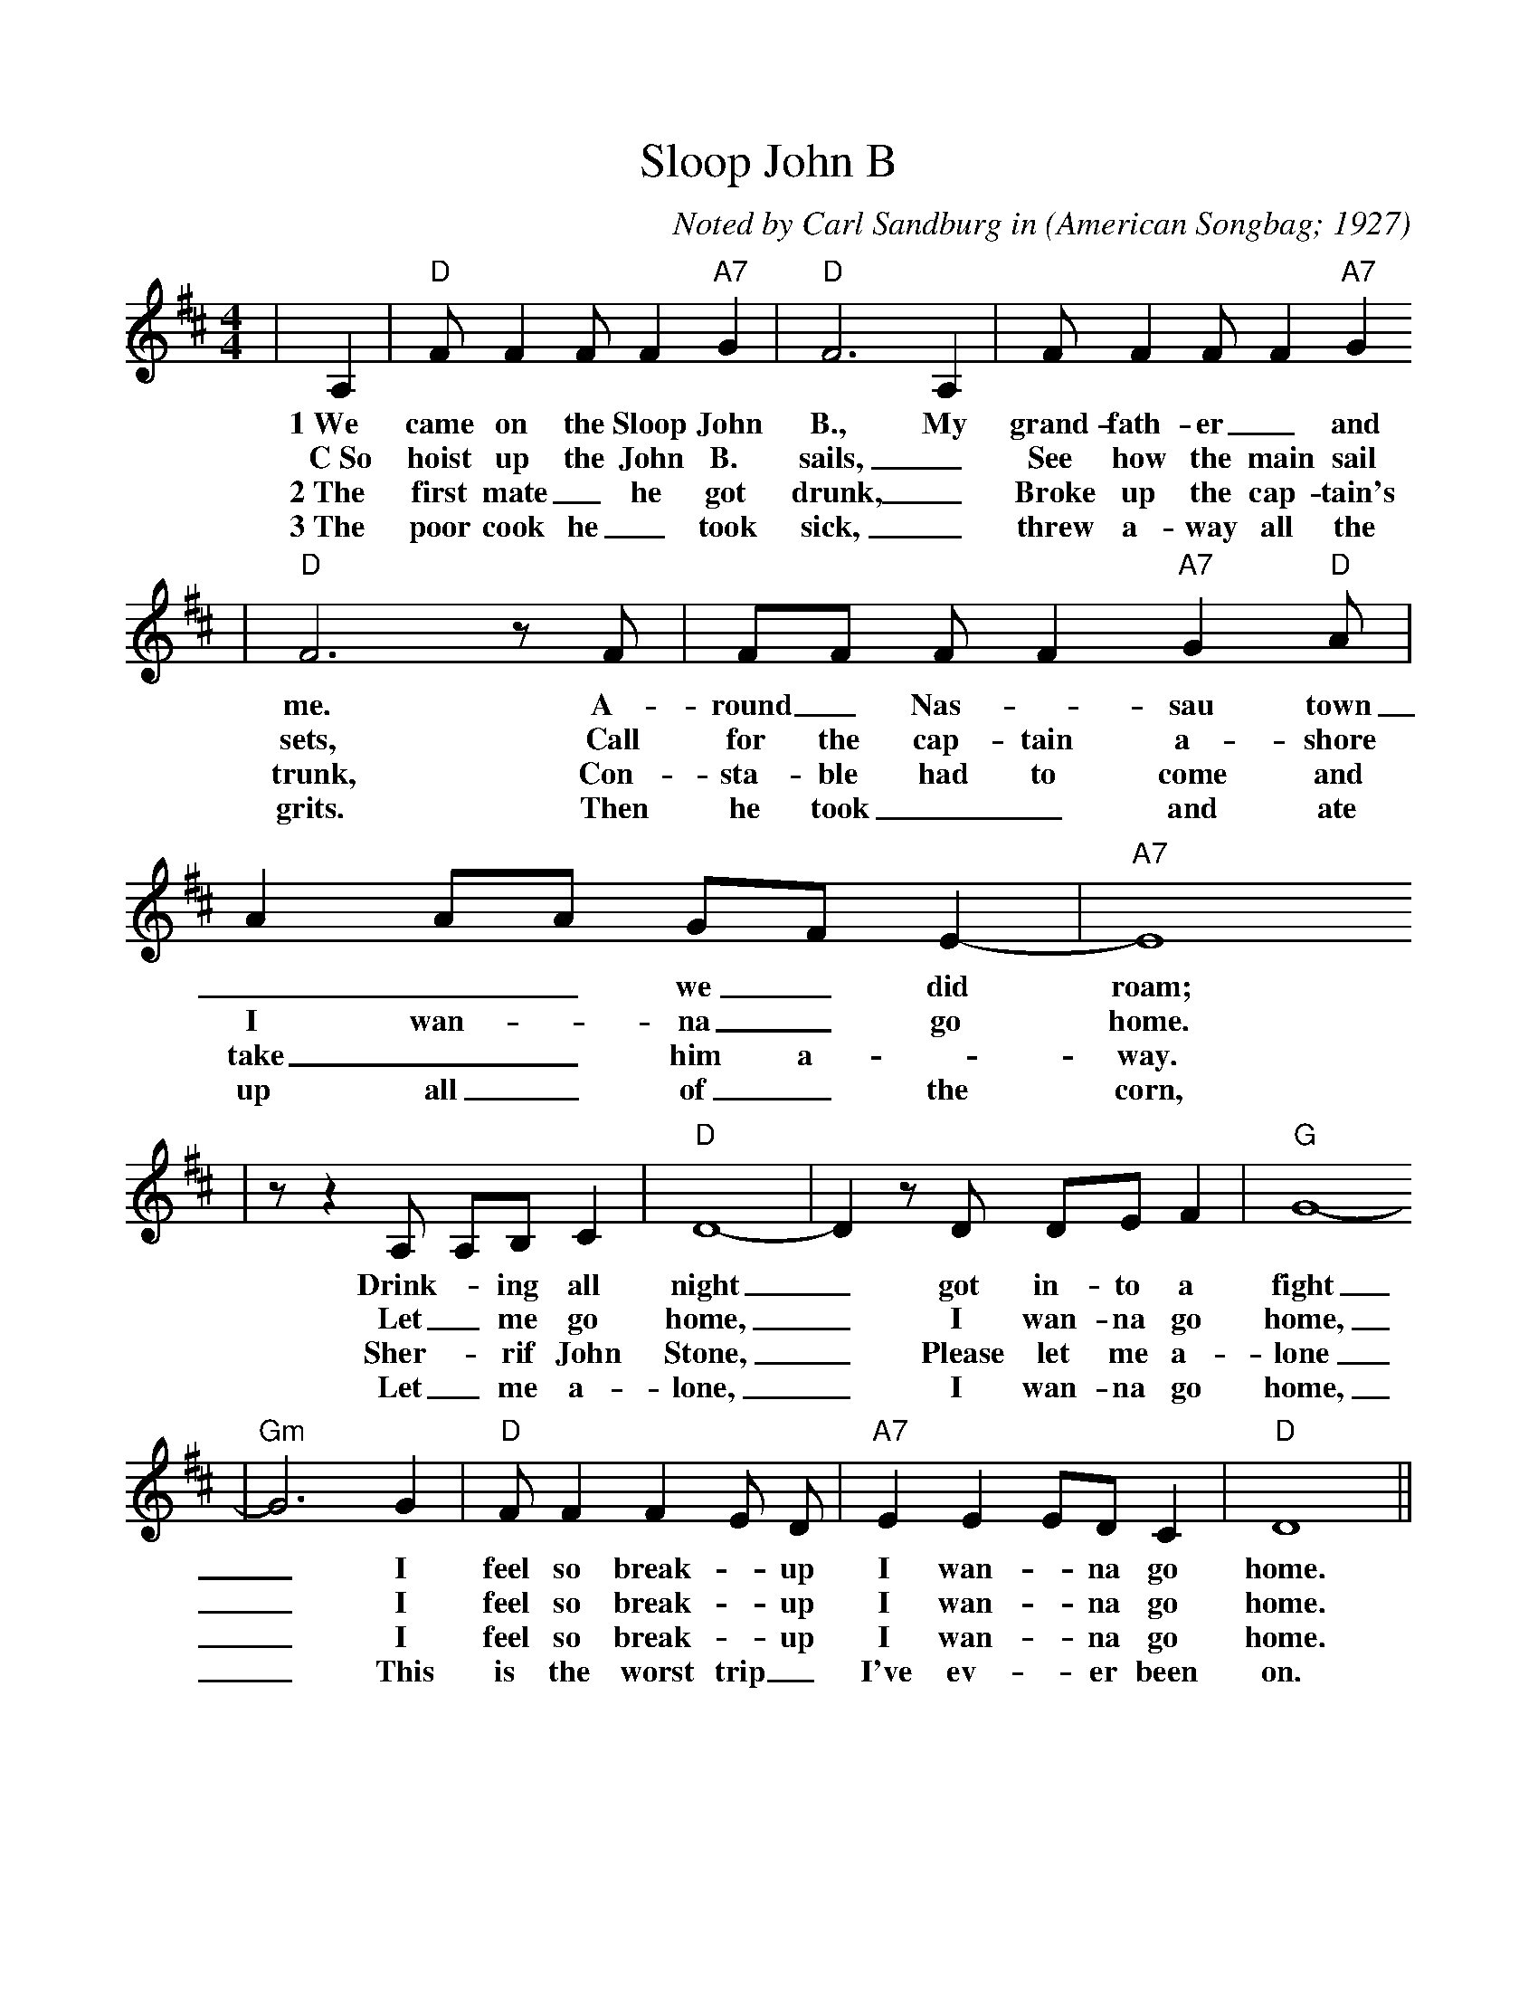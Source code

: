 %%scale 0.955
%%format dulcimer.fmt
X:1
T:Sloop John B
C:Noted by Carl Sandburg in
O:American Songbag; 1927
M:4/4
L:1/8
%F:http://everythingdulcimer.com/tab/sloop.abc	 2004-04-21 05:45:29 UT
K:D
|A,2|"D"F F2 F F2 "A7"G2|"D"F6 A,2|F F2 F F2 "A7"G2
w:1~We came on the Sloop John B., My grand-fath-er _and
w:C~So hoist up the John B. sails, _See how the main sail
w:2~The first mate _he got drunk, _Broke up the cap-tain's
w:3~The poor cook he _took sick, _threw a-way all the
|"D"F6 z F|FF F F2 "A7"G2 "D"A|A2 AA GF E2-|"A7"E8
w:me. A-round _Nas- _sau town ___ we _did roam;
w:sets, Call for the cap-tain a-shore I wan- _na _go home.
w:trunk, Con-sta-ble had to come and take __him a- _way.
w:grits. Then he took __and ate up all _of _the corn,
|z z2 A, A,B, C2|"D"D8-|D2 z D DE F2|"G"G8-
w:Drink- _ing all night _got in-to a fight
w:Let _me go home, _I wan-na go home,
w:Sher- _rif John Stone, _Please let me a-lone
w:Let _me a-lone, _I wan-na go home,
|"Gm"G6 G2|"D"F F2 F2 E D|"A7"E2 E2 ED C2|"D"D8||
w:_I feel so break- _up I wan- _na go home.
w:_I feel so break- _up I wan- _na go home.
w:_I feel so break- _up I wan- _na go home.
w:_This is the worst trip _I've ev- _er been on.


